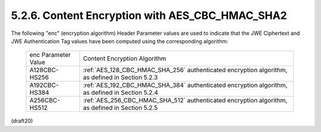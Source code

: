 5.2.6. Content Encryption with AES_CBC_HMAC_SHA2
^^^^^^^^^^^^^^^^^^^^^^^^^^^^^^^^^^^^^^^^^^^^^^^^^^^^^^^^^^^^^^^^^^^^^^^^^^^^^^^^^^^^^^^^^^^^


The following "enc" (encryption algorithm) Header Parameter values
are used to indicate that the JWE Ciphertext and JWE Authentication
Tag values have been computed using the corresponding algorithm:

   +---------------+----------------------------------------------------------+
   | enc Parameter | Content Encryption Algorithm                             |
   | Value         |                                                          |
   +---------------+----------------------------------------------------------+
   | A128CBC-HS256 | :ref:`AES_128_CBC_HMAC_SHA_256` authenticated encryption |
   |               | algorithm, as defined in Section 5.2.3                   |
   +---------------+----------------------------------------------------------+
   | A192CBC-HS384 | :ref:`AES_192_CBC_HMAC_SHA_384` authenticated encryption |
   |               | algorithm, as defined in Section 5.2.4                   |
   +---------------+----------------------------------------------------------+
   | A256CBC-HS512 | :ref:`AES_256_CBC_HMAC_SHA_512` authenticated encryption |
   |               | algorithm, as defined in Section 5.2.5                   |
   +---------------+----------------------------------------------------------+

(draft20)
